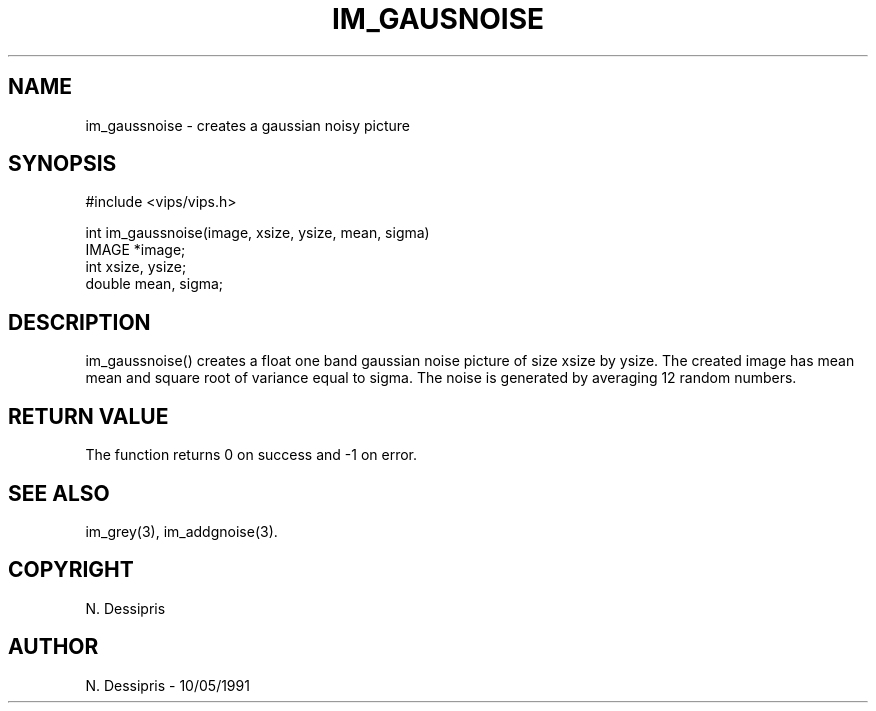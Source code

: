 .TH IM_GAUSNOISE 3 "10 May 1991"
.SH NAME
im_gaussnoise \- creates a gaussian noisy picture
.SH SYNOPSIS
#include <vips/vips.h>

int im_gaussnoise(image, xsize, ysize, mean, sigma)
.br
IMAGE *image;
.br
int xsize, ysize;
.br
double mean, sigma;

.SH DESCRIPTION
im_gaussnoise() creates a float one band gaussian noise picture of size xsize
by ysize.  The created image has mean mean and square root of variance equal
to sigma.  The noise is generated by averaging 12 random numbers.

.SH RETURN VALUE
The function returns 0 on success and -1 on error.
.SH SEE ALSO
im_grey(3), im_addgnoise(3).
.SH COPYRIGHT
N. Dessipris
.SH AUTHOR
N. Dessipris \- 10/05/1991

